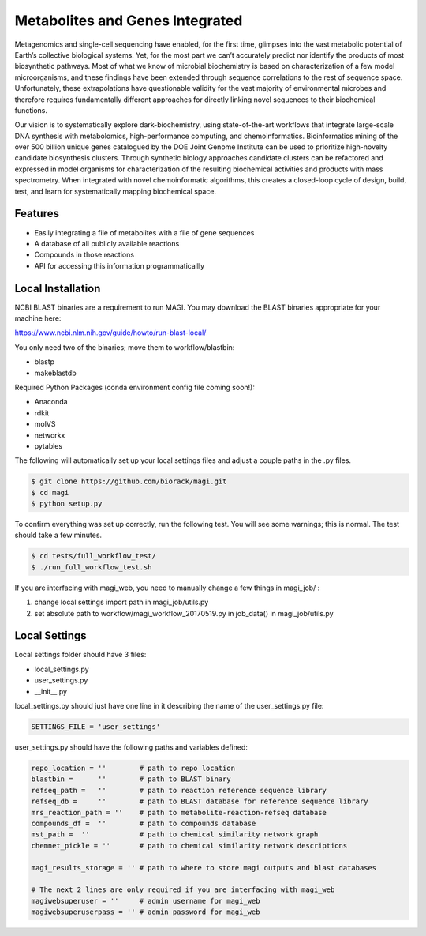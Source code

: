 Metabolites and Genes Integrated
================================

Metagenomics and single-cell sequencing have enabled, for the first time, glimpses into the vast metabolic potential of Earth’s collective biological systems.  Yet, for the most part we can’t accurately predict nor identify the products of most biosynthetic pathways. Most of what we know of microbial biochemistry is based on characterization of a few model microorganisms, and these findings have been extended through sequence correlations to the rest of sequence space. Unfortunately, these extrapolations have questionable validity for the vast majority of environmental microbes and therefore requires fundamentally different approaches for directly linking novel sequences to their biochemical functions.

Our vision is to systematically explore dark-biochemistry, using state-of-the-art workflows that integrate large-scale DNA synthesis with metabolomics, high-performance computing, and chemoinformatics.  Bioinformatics mining of the over 500 billion unique genes catalogued by the DOE Joint Genome Institute can be used to prioritize high-novelty candidate biosynthesis clusters. Through synthetic biology approaches candidate clusters can be refactored and expressed in model organisms for characterization of the resulting biochemical activities and products with mass spectrometry. When integrated with novel chemoinformatic algorithms, this creates a closed-loop cycle of design, build, test, and learn for systematically mapping biochemical space.  


Features
--------
- Easily integrating a file of metabolites with a file of gene sequences
- A database of all publicly available reactions
- Compounds in those reactions
- API for accessing this information programmaticallly

Local Installation
------------------

NCBI BLAST binaries are a requirement to run MAGI.
You may download the BLAST binaries appropriate for your machine here:

https://www.ncbi.nlm.nih.gov/guide/howto/run-blast-local/

You only need two of the binaries; move them to workflow/blastbin:

- blastp
- makeblastdb

Required Python Packages (conda environment config file coming soon!):

- Anaconda
- rdkit
- molVS
- networkx
- pytables

The following will automatically set up your local settings files and adjust a couple paths in the .py files.

.. code:: bash

	$ git clone https://github.com/biorack/magi.git
	$ cd magi
	$ python setup.py

To confirm everything was set up correctly, run the following test.
You will see some warnings; this is normal.
The test should take a few minutes.

.. code:: bash

	$ cd tests/full_workflow_test/
	$ ./run_full_workflow_test.sh

If you are interfacing with magi_web, you need to manually change a few things in magi_job/ :

#. change local settings import path in magi_job/utils.py
#. set absolute path to workflow/magi_workflow_20170519.py in job_data() in magi_job/utils.py

Local Settings
--------------
Local settings folder should have 3 files:

- local_settings.py
- user_settings.py
- __init__.py

local_settings.py should just have one line in it describing the name of the user_settings.py file:

.. code:: python

    SETTINGS_FILE = 'user_settings'

user_settings.py should have the following paths and variables defined:

.. code:: python

 repo_location = ''        # path to repo location
 blastbin =      ''        # path to BLAST binary
 refseq_path =   ''        # path to reaction reference sequence library
 refseq_db =     ''        # path to BLAST database for reference sequence library
 mrs_reaction_path = ''    # path to metabolite-reaction-refseq database
 compounds_df =  ''        # path to compounds database
 mst_path =  ''            # path to chemical similarity network graph
 chemnet_pickle = ''       # path to chemical similarity network descriptions

 magi_results_storage = '' # path to where to store magi outputs and blast databases
 
 # The next 2 lines are only required if you are interfacing with magi_web
 magiwebsuperuser = ''     # admin username for magi_web
 magiwebsuperuserpass = '' # admin password for magi_web
